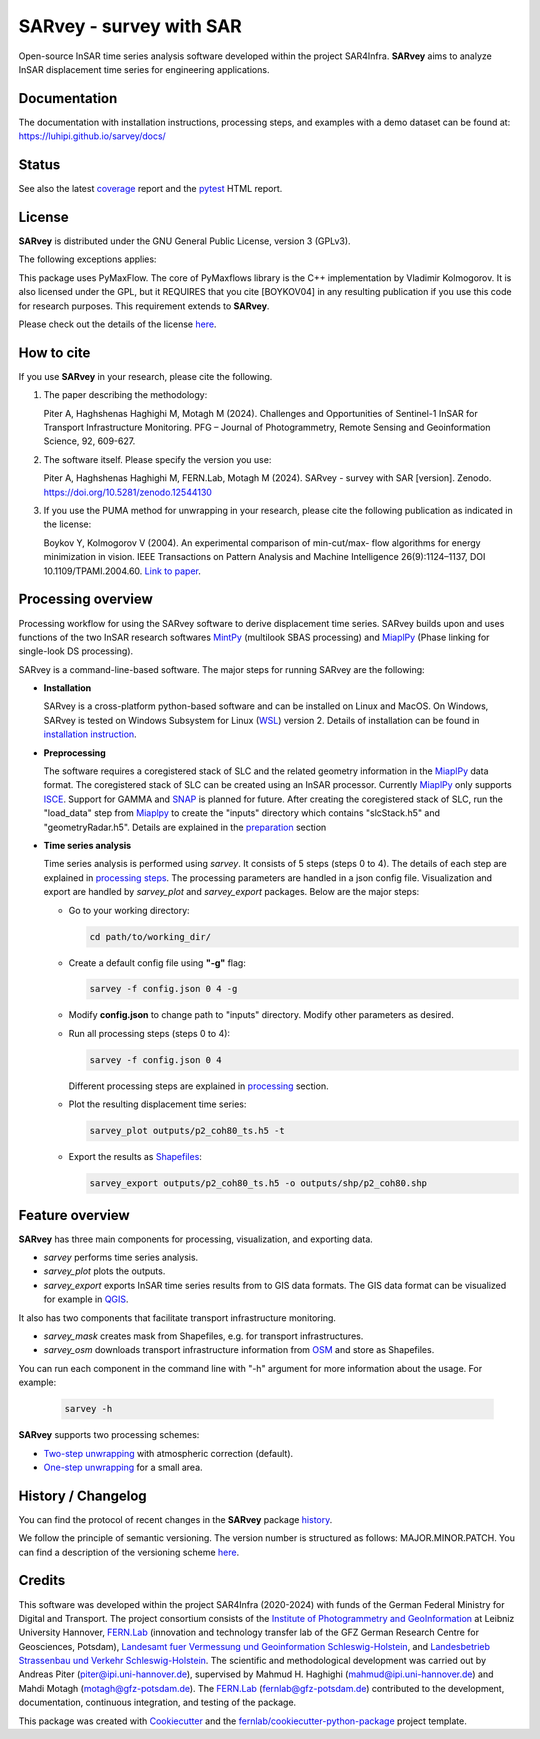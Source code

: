 ========================
SARvey - survey with SAR
========================

Open-source InSAR time series analysis software developed within the project SAR4Infra.
**SARvey** aims to analyze InSAR displacement time series for engineering applications.



Documentation
-------------
The documentation with installation instructions, processing steps, and examples with a demo dataset can be found at:
https://luhipi.github.io/sarvey/docs/



Status
------

.. image:: https://github.com/luhipi/sarvey/actions/workflows/ci.yml/badge.svg
        :target: https://github.com/luhipi/sarvey/actions
        :alt: Pipelines
.. image:: https://img.shields.io/static/v1?label=Documentation&message=GitHub%20Pages&color=blue
        :target: https://luhipi.github.io/sarvey/docs/
        :alt: Documentation
.. image:: https://zenodo.org/badge/DOI/10.5281/zenodo.12544130.svg
        :target: https://doi.org/10.5281/zenodo.12544130
        :alt: DOI


See also the latest coverage_ report and the pytest_ HTML report.


License
-------

**SARvey** is distributed under the GNU General Public License, version 3 (GPLv3).

The following exceptions applies:

This package uses PyMaxFlow. The core of PyMaxflows library is the C++ implementation by Vladimir Kolmogorov. It is also licensed under the GPL, but it REQUIRES that you cite [BOYKOV04] in any resulting publication if you use this code for research purposes.
This requirement extends to **SARvey**.

Please check out the details of the license `here <LICENSE>`_.

How to cite
-----------

If you use **SARvey** in your research, please cite the following.

1. The paper describing the methodology:

   Piter A, Haghshenas Haghighi M, Motagh M (2024). Challenges and Opportunities of Sentinel-1 InSAR for Transport Infrastructure Monitoring. PFG – Journal of Photogrammetry, Remote Sensing and Geoinformation Science, 92, 609-627.

2. The software itself. Please specify the version you use:

   Piter A, Haghshenas Haghighi M, FERN.Lab, Motagh M (2024). SARvey - survey with SAR [version]. Zenodo. https://doi.org/10.5281/zenodo.12544130

3. If you use the PUMA method for unwrapping in your research, please cite the following publication as indicated in the license:

   Boykov Y, Kolmogorov V (2004). An experimental comparison of min-cut/max- flow algorithms for energy minimization in vision. IEEE Transactions on Pattern Analysis and Machine Intelligence 26(9):1124–1137, DOI 10.1109/TPAMI.2004.60. `Link to paper <https://ieeexplore.ieee.org/document/1316848>`_.


Processing overview
-------------------


.. image:: https://seafile.projekt.uni-hannover.de/f/006f702937cd4e618bcb/?dl=1
   :width: 600
   :align: center
   :alt: SARvey workflow

Processing workflow for using the SARvey software to derive displacement time series.
SARvey builds upon and uses functions of the two InSAR research softwares MintPy_ (multilook SBAS processing) and MiaplPy_ (Phase linking for single-look DS processing).



SARvey is a command-line-based software. The major steps for running SARvey are the following:

* **Installation**

  SARvey is a cross-platform python-based software and can be installed on Linux and MacOS. On Windows, SARvey is tested on Windows Subsystem for Linux (WSL_) version 2.
  Details of installation can be found in `installation instruction`_.


* **Preprocessing**

  The software requires a coregistered stack of SLC and the related geometry information in the MiaplPy_  data format.
  The coregistered stack of SLC can be created using an InSAR processor. Currently MiaplPy_ only supports ISCE_. Support for GAMMA and SNAP_ is planned for future.
  After creating the coregistered stack of SLC, run the "load_data" step from Miaplpy_ to create the "inputs" directory which contains "slcStack.h5" and "geometryRadar.h5".
  Details are explained in the preparation_ section


* **Time series analysis**

  Time series analysis is performed using `sarvey`. It consists of 5 steps (steps 0 to 4). The details of each step are explained in `processing steps`_. The processing parameters are handled in a json config file. Visualization and export are handled by `sarvey_plot` and `sarvey_export` packages. Below are the major steps:

  * Go to your working directory:

    .. code-block:: bash

         cd path/to/working_dir/

  * Create a default config file using **"-g"** flag:

    .. code-block:: bash

         sarvey -f config.json 0 4 -g

  * Modify **config.json** to change path to "inputs" directory. Modify other parameters as desired.

  * Run all processing steps (steps 0 to 4):

    .. code-block:: bash

         sarvey -f config.json 0 4

    Different processing steps are explained in `processing`_ section.

  * Plot the resulting displacement time series:

    .. code-block:: bash

         sarvey_plot outputs/p2_coh80_ts.h5 -t

  * Export the results as Shapefiles_:

    .. code-block:: bash

         sarvey_export outputs/p2_coh80_ts.h5 -o outputs/shp/p2_coh80.shp


Feature overview
----------------

**SARvey** has three main components for processing, visualization, and exporting data.

* `sarvey` performs time series analysis.
* `sarvey_plot` plots the outputs.
* `sarvey_export` exports InSAR time series results from to GIS data formats. The GIS data format can be visualized for example in QGIS_.

It also has two components that facilitate transport infrastructure monitoring.

* `sarvey_mask` creates mask from Shapefiles, e.g. for transport infrastructures.
* `sarvey_osm` downloads transport infrastructure information from OSM_ and store as Shapefiles.

You can run each component in the command line with "-h" argument for more information about the usage. For example:

  .. code-block:: bash

       sarvey -h



**SARvey** supports two processing schemes:

* `Two-step unwrapping`_ with atmospheric correction (default).

* `One-step unwrapping`_ for a small area.

History / Changelog
-------------------

You can find the protocol of recent changes in the **SARvey** package
`history`_.

We follow the principle of semantic versioning.
The version number is structured as follows: MAJOR.MINOR.PATCH.
You can find a description of the versioning scheme `here <https://semver.org/>`__.

Credits
-------

This software was developed within the project SAR4Infra (2020-2024) with funds of the German Federal Ministry for Digital and Transport.
The project consortium consists of
the `Institute of Photogrammetry and GeoInformation`_ at Leibniz University Hannover,
`FERN.Lab`_ (innovation and technology transfer lab of the GFZ German Research Centre for Geosciences, Potsdam),
`Landesamt fuer Vermessung und Geoinformation Schleswig-Holstein`_,
and `Landesbetrieb Strassenbau und Verkehr Schleswig-Holstein`_.
The scientific and methodological development was carried out by Andreas Piter (piter@ipi.uni-hannover.de), supervised by Mahmud H. Haghighi (mahmud@ipi.uni-hannover.de) and Mahdi Motagh (motagh@gfz-potsdam.de).
The `FERN.Lab`_ (fernlab@gfz-potsdam.de) contributed to the development, documentation, continuous integration, and testing of the package.


This package was created with Cookiecutter_ and the `fernlab/cookiecutter-python-package`_ project template.


.. _Cookiecutter: https://github.com/audreyr/cookiecutter
.. _`fernlab/cookiecutter-python-package`: https://git.gfz-potsdam.de/fernlab/products/cookiecutters/cookiecutter-python-package
.. _coverage: https://luhipi.github.io/sarvey/coverage/
.. _pytest: https://luhipi.github.io/sarvey/test_reports/report.html
.. _processing: https://luhipi.github.io/sarvey/docs/processing.html
.. _`processing steps`: https://luhipi.github.io/sarvey/docs/processing.html#processing-steps-for-two-step-unwrapping-workflow
.. _preparation: https://luhipi.github.io/sarvey/docs/preparation.html
.. _`Two-step unwrapping`: https://luhipi.github.io/sarvey/docs/processing.html#processing-steps-for-two-step-unwrapping-workflow
.. _`One-step unwrapping`: https://luhipi.github.io/sarvey/docs/processing.html#processing-steps-for-one-step-unwrapping-workflow
.. _`installation instruction`: https://luhipi.github.io/sarvey/docs/installation.html
.. _`history`: https://luhipi.github.io/sarvey/docs/history.html
.. _MiaplPy: https://github.com/insarlab/MiaplPy
.. _MintPy: https://github.com/insarlab/MintPy
.. _ISCE: https://github.com/isce-framework/isce2
.. _SNAP: https://step.esa.int/main/toolboxes/snap
.. _Shapefiles: https://doc.arcgis.com/en/arcgis-online/reference/shapefiles.htm
.. _QGIS: https://qgis.org/en/site/
.. _`PS Time Series Viewer`: https://plugins.qgis.org/plugins/pstimeseries/
.. _OSM: https://www.openstreetmap.org/
.. _WSL: https://learn.microsoft.com/en-us/windows/wsl/
.. _FERN.Lab: https://fernlab.gfz-potsdam.de/
.. _`Institute of Photogrammetry and GeoInformation`: https://www.ipi.uni-hannover.de/en/
.. _`Landesamt fuer Vermessung und Geoinformation Schleswig-Holstein`: https://www.schleswig-holstein.de/DE/landesregierung/ministerien-behoerden/LVERMGEOSH/lvermgeosh_node.html
.. _`Landesbetrieb Strassenbau und Verkehr Schleswig-Holstein`: https://www.schleswig-holstein.de/DE/Landesregierung/LBVSH/lbvsh_node.html
